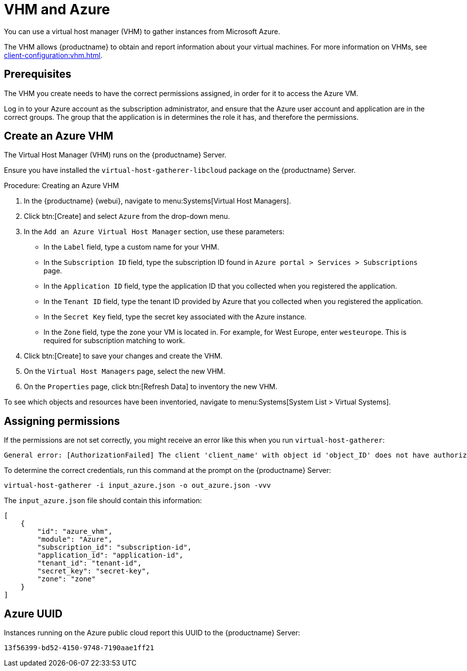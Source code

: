 [[vhm-azure]]
= VHM and Azure

You can use a virtual host manager (VHM) to gather instances from Microsoft Azure.

The VHM allows {productname} to obtain and report information about your virtual machines.
For more information on VHMs, see xref:client-configuration:vhm.adoc[].


== Prerequisites

The VHM you create needs to have the correct permissions assigned, in order for it to access the Azure VM.

Log in to your Azure account as the subscription administrator, and ensure that the Azure user account and application are in the correct groups.
The group that the application is in determines the role it has, and therefore the permissions.

== Create an Azure VHM
The Virtual Host Manager (VHM) runs on the {productname} Server.

Ensure you have installed the [systemitem]``virtual-host-gatherer-libcloud`` package on the {productname} Server.


.Procedure: Creating an Azure VHM

. In the {productname} {webui}, navigate to menu:Systems[Virtual Host Managers].
. Click btn:[Create] and select [guimenu]``Azure`` from the drop-down menu.
. In the [guimenu]``Add an Azure Virtual Host Manager`` section, use these parameters:
* In the [guimenu]``Label`` field, type a custom name for your VHM.
* In the [guimenu]``Subscription ID`` field, type the subscription ID found in [path]``Azure portal > Services > Subscriptions`` page.
* In the [guimenu]``Application ID`` field, type the application ID that you collected when you registered the application.
* In the [guimenu]``Tenant ID`` field, type the tenant ID provided by Azure that you collected when you registered the application.
* In the [guimenu]``Secret Key`` field, type the secret key associated with the Azure instance.
* In the [guimenu]``Zone`` field, type the zone your VM is located in. For example, for West Europe, enter [path]``westeurope``.
    This is required for subscription matching to work.
. Click btn:[Create] to save your changes and create the VHM.
. On the [guimenu]``Virtual Host Managers`` page, select the new VHM.
. On the [guimenu]``Properties`` page, click btn:[Refresh Data] to inventory the new VHM.

To see which objects and resources have been inventoried, navigate to menu:Systems[System List > Virtual Systems].


== Assigning permissions
// OM 2022-02-28: if the UI suggestion has been implemented (#1170298 via #1170514) we may eventually be able to remove this section
If the permissions are not set correctly, you might receive an error like this when you run [command]``virtual-host-gatherer``:

----
General error: [AuthorizationFailed] The client 'client_name' with object id 'object_ID' does not have authorization to perform action 'Microsoft.Compute/virtualMachines/read' over scope '/subscriptions/not-very-secret-subscription-id' or the scope is invalid. If access was recently granted, please refresh your credentials.
----

To determine the correct credentials, run this command at the prompt on the {productname} Server:

----
virtual-host-gatherer -i input_azure.json -o out_azure.json -vvv
----

The [path]``input_azure.json`` file should contain this information:

----
[
    {
        "id": "azure_vhm",
        "module": "Azure",
        "subscription_id": "subscription-id",
        "application_id": "application-id",
        "tenant_id": "tenant-id",
        "secret_key": "secret-key",
        "zone": "zone"
    }
]
----

== Azure UUID

Instances running on the Azure public cloud report this UUID to the {productname} Server:

----
13f56399-bd52-4150-9748-7190aae1ff21
----
